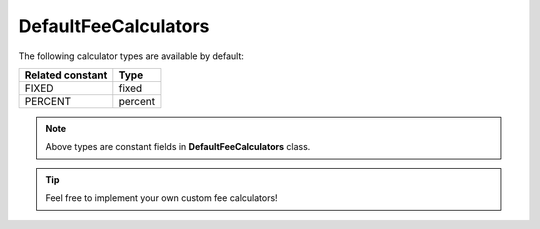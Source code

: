 .. _component_payment_calculator_default-fee-calculators:

DefaultFeeCalculators
=====================

The following calculator types are available by default:

+------------------+---------+
| Related constant | Type    |
+==================+=========+
| FIXED            | fixed   |
+------------------+---------+
| PERCENT          | percent |
+------------------+---------+

.. note::
   Above types are constant fields in **DefaultFeeCalculators** class.

.. tip::
   Feel free to implement your own custom fee calculators!
